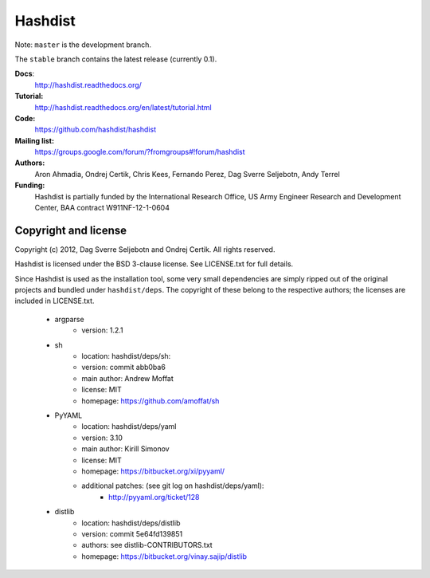 Hashdist
========

Note: ``master`` is the development branch.

The ``stable`` branch contains the latest release (currently 0.1).

**Docs**:
    http://hashdist.readthedocs.org/

**Tutorial:**
    http://hashdist.readthedocs.org/en/latest/tutorial.html

**Code:**
    https://github.com/hashdist/hashdist

**Mailing list:**
    https://groups.google.com/forum/?fromgroups#!forum/hashdist

**Authors:**
    Aron Ahmadia,
    Ondrej Certik,
    Chris Kees,
    Fernando Perez,
    Dag Sverre Seljebotn,
    Andy Terrel

**Funding:**
    Hashdist is partially funded by the International Research Office,
    US Army Engineer Research and Development Center, BAA contract
    W911NF-12-1-0604



Copyright and license
---------------------

Copyright (c) 2012, Dag Sverre Seljebotn and Ondrej Certik. All rights
reserved.

Hashdist is licensed under the BSD 3-clause license. See LICENSE.txt
for full details.

Since Hashdist is used as the installation tool, some very small
dependencies are simply ripped out of the original projects and
bundled under ``hashdist/deps``. The copyright of these belong to the
respective authors; the licenses are included in LICENSE.txt.

 * argparse
     * version: 1.2.1

 * sh
     * location: hashdist/deps/sh:
     * version: commit abb0ba6
     * main author: Andrew Moffat
     * license: MIT
     * homepage: https://github.com/amoffat/sh

 * PyYAML
     * location: hashdist/deps/yaml
     * version: 3.10
     * main author: Kirill Simonov
     * license: MIT
     * homepage:  https://bitbucket.org/xi/pyyaml/
     * additional patches: (see git log on hashdist/deps/yaml):
        * http://pyyaml.org/ticket/128
 * distlib
     * location: hashdist/deps/distlib
     * version: commit 5e64fd139851
     * authors: see distlib-CONTRIBUTORS.txt
     * homepage: https://bitbucket.org/vinay.sajip/distlib
